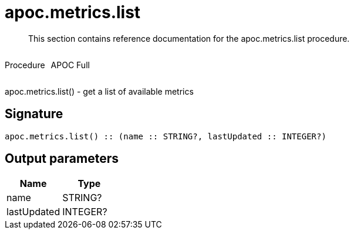 ////
This file is generated by DocsTest, so don't change it!
////

= apoc.metrics.list
:description: This section contains reference documentation for the apoc.metrics.list procedure.

[abstract]
--
{description}
--

++++
<div style='display:flex'>
<div class='paragraph type procedure'><p>Procedure</p></div>
<div class='paragraph release full' style='margin-left:10px;'><p>APOC Full</p></div>
</div>
++++

apoc.metrics.list() - get a list of available metrics

== Signature

[source]
----
apoc.metrics.list() :: (name :: STRING?, lastUpdated :: INTEGER?)
----

== Output parameters
[.procedures, opts=header]
|===
| Name | Type 
|name|STRING?
|lastUpdated|INTEGER?
|===

